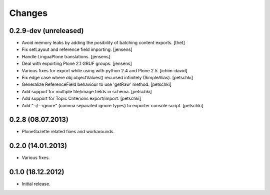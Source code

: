 Changes
=======

0.2.9-dev (unreleased)
----------------------

- Avoid memory leaks by adding the posibility of batching content exports.
  [thet]

- Fix setLayout and reference field importing.
  [jensens]

- Handle LinguaPlone translations.
  [jensens]

- Deal with exporting Plone 2.1 GRUF groups.
  [jensens]

- Various fixes for export while using with python 2.4 and Plone 2.5.
  [ichim-david]

- Fix edge case where obj.objectValues() recursed infinitely (SimpleAlias).
  [petschki]

- Generalize ReferenceField behaviour to use 'getRaw' method.
  [petschki]

- Add support for multiple file/image fields in schema.
  [petschki]

- Add support for Topic Criterions export/import.
  [petschki]

- Add "-i/--ignore" (comma separated ignore types) to exporter console script.
  [petschki]


0.2.8 (08.07.2013)
------------------

- PloneGazette related fixes and workarounds.


0.2.0 (14.01.2013)
------------------

- Various fixes.


0.1.0 (18.12.2012)
------------------

- Initial release.
